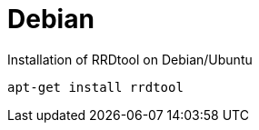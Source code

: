 
[[gi-rrdtool-install-debian]]
= Debian

.Installation of RRDtool on Debian/Ubuntu
[source, shell]
----
apt-get install rrdtool
----
